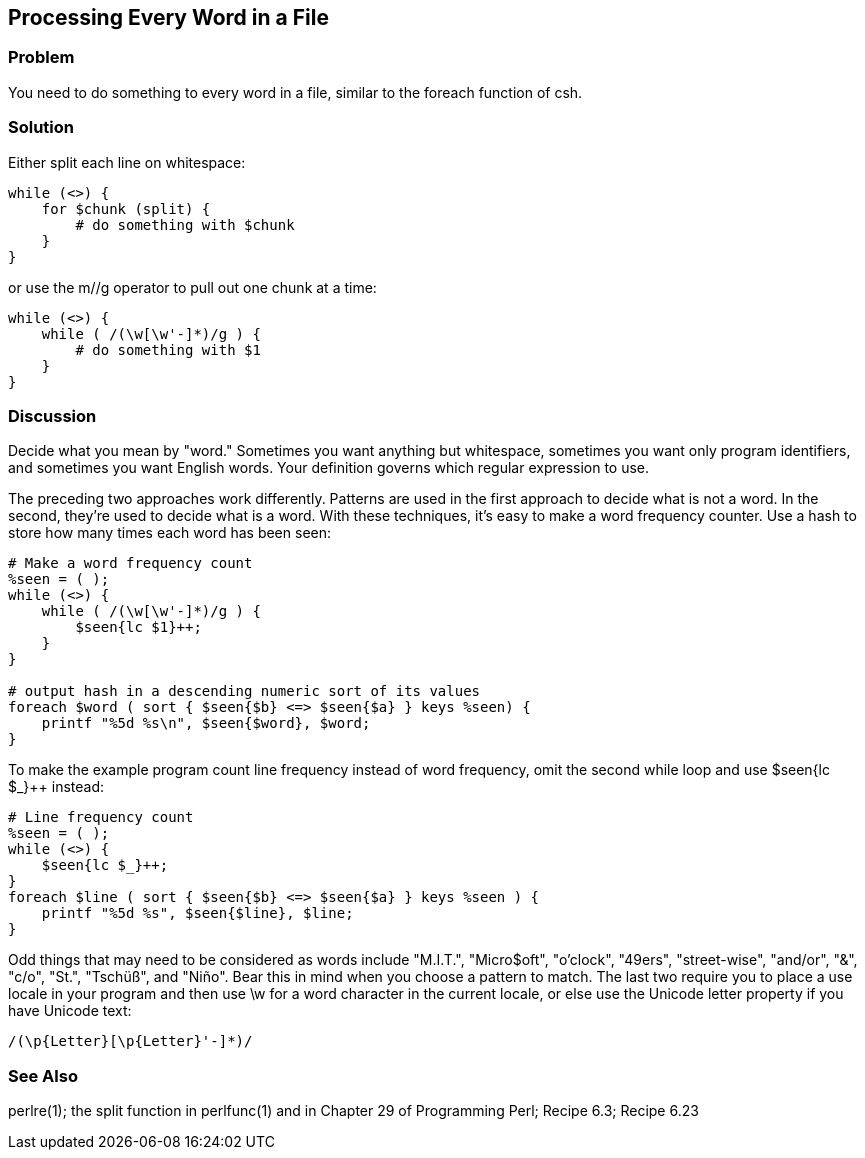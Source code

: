 == Processing Every Word in a File

=== Problem

You need to do something to every word in a file, similar to the foreach function of csh.

=== Solution

Either split each line on whitespace:

----
while (<>) {
    for $chunk (split) {
        # do something with $chunk
    }
}
----

or use the m//g operator to pull out one chunk at a time:

----
while (<>) {
    while ( /(\w[\w'-]*)/g ) {
        # do something with $1
    }
}
----

=== Discussion
Decide what you mean by "word." Sometimes you want anything but whitespace, sometimes you want only program identifiers, and sometimes you want English words. Your definition governs which regular expression to use.

The preceding two approaches work differently. Patterns are used in the first approach to decide what is not a word. In the second, they're used to decide what is a word.
With these techniques, it's easy to make a word frequency counter. Use a hash to store how many times each word has been seen:

----
# Make a word frequency count
%seen = ( );
while (<>) {
    while ( /(\w[\w'-]*)/g ) {
        $seen{lc $1}++;
    }
}

# output hash in a descending numeric sort of its values
foreach $word ( sort { $seen{$b} <=> $seen{$a} } keys %seen) {
    printf "%5d %s\n", $seen{$word}, $word;
}
----

To make the example program count line frequency instead of word frequency, omit the second while loop and use $seen{lc $_}++ instead:

----
# Line frequency count
%seen = ( );
while (<>) {
    $seen{lc $_}++;
}
foreach $line ( sort { $seen{$b} <=> $seen{$a} } keys %seen ) {
    printf "%5d %s", $seen{$line}, $line;
}
----

Odd things that may need to be considered as words include "M.I.T.", "Micro$oft", "o'clock", "49ers", "street-wise", "and/or", "&", "c/o", "St.", "Tschüß", and "Niño". Bear this in mind when you choose a pattern to match. The last two require you to place a use locale in your program and then use \w for a word character in the current locale, or else use the Unicode letter property if you have Unicode text:

----
/(\p{Letter}[\p{Letter}'-]*)/
----

=== See Also
perlre(1); the split function in perlfunc(1) and in Chapter 29 of Programming Perl; Recipe 6.3; Recipe 6.23